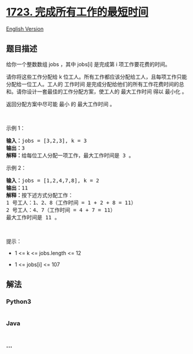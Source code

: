 * [[https://leetcode-cn.com/problems/find-minimum-time-to-finish-all-jobs][1723.
完成所有工作的最短时间]]
  :PROPERTIES:
  :CUSTOM_ID: 完成所有工作的最短时间
  :END:
[[./solution/1700-1799/1723.Find Minimum Time to Finish All Jobs/README_EN.org][English
Version]]

** 题目描述
   :PROPERTIES:
   :CUSTOM_ID: 题目描述
   :END:

#+begin_html
  <!-- 这里写题目描述 -->
#+end_html

#+begin_html
  <p>
#+end_html

给你一个整数数组 jobs ，其中 jobs[i] 是完成第 i 项工作要花费的时间。

#+begin_html
  </p>
#+end_html

#+begin_html
  <p>
#+end_html

请你将这些工作分配给 k
位工人。所有工作都应该分配给工人，且每项工作只能分配给一位工人。工人的
工作时间
是完成分配给他们的所有工作花费时间的总和。请你设计一套最佳的工作分配方案，使工人的
最大工作时间 得以 最小化 。

#+begin_html
  </p>
#+end_html

#+begin_html
  <p>
#+end_html

返回分配方案中尽可能 最小 的 最大工作时间 。

#+begin_html
  </p>
#+end_html

#+begin_html
  <p>
#+end_html

 

#+begin_html
  </p>
#+end_html

#+begin_html
  <p>
#+end_html

示例 1：

#+begin_html
  </p>
#+end_html

#+begin_html
  <pre>
  <strong>输入：</strong>jobs = [3,2,3], k = 3
  <strong>输出：</strong>3
  <strong>解释：</strong>给每位工人分配一项工作，最大工作时间是 3 。
  </pre>
#+end_html

#+begin_html
  <p>
#+end_html

示例 2：

#+begin_html
  </p>
#+end_html

#+begin_html
  <pre>
  <strong>输入：</strong>jobs = [1,2,4,7,8], k = 2
  <strong>输出：</strong>11
  <strong>解释：</strong>按下述方式分配工作：
  1 号工人：1、2、8（工作时间 = 1 + 2 + 8 = 11）
  2 号工人：4、7（工作时间 = 4 + 7 = 11）
  最大工作时间是 11 。</pre>
#+end_html

#+begin_html
  <p>
#+end_html

 

#+begin_html
  </p>
#+end_html

#+begin_html
  <p>
#+end_html

提示：

#+begin_html
  </p>
#+end_html

#+begin_html
  <ul>
#+end_html

#+begin_html
  <li>
#+end_html

1 <= k <= jobs.length <= 12

#+begin_html
  </li>
#+end_html

#+begin_html
  <li>
#+end_html

1 <= jobs[i] <= 107

#+begin_html
  </li>
#+end_html

#+begin_html
  </ul>
#+end_html

** 解法
   :PROPERTIES:
   :CUSTOM_ID: 解法
   :END:

#+begin_html
  <!-- 这里可写通用的实现逻辑 -->
#+end_html

#+begin_html
  <!-- tabs:start -->
#+end_html

*** *Python3*
    :PROPERTIES:
    :CUSTOM_ID: python3
    :END:

#+begin_html
  <!-- 这里可写当前语言的特殊实现逻辑 -->
#+end_html

#+begin_src python
#+end_src

*** *Java*
    :PROPERTIES:
    :CUSTOM_ID: java
    :END:

#+begin_html
  <!-- 这里可写当前语言的特殊实现逻辑 -->
#+end_html

#+begin_src java
#+end_src

*** *...*
    :PROPERTIES:
    :CUSTOM_ID: section
    :END:
#+begin_example
#+end_example

#+begin_html
  <!-- tabs:end -->
#+end_html
